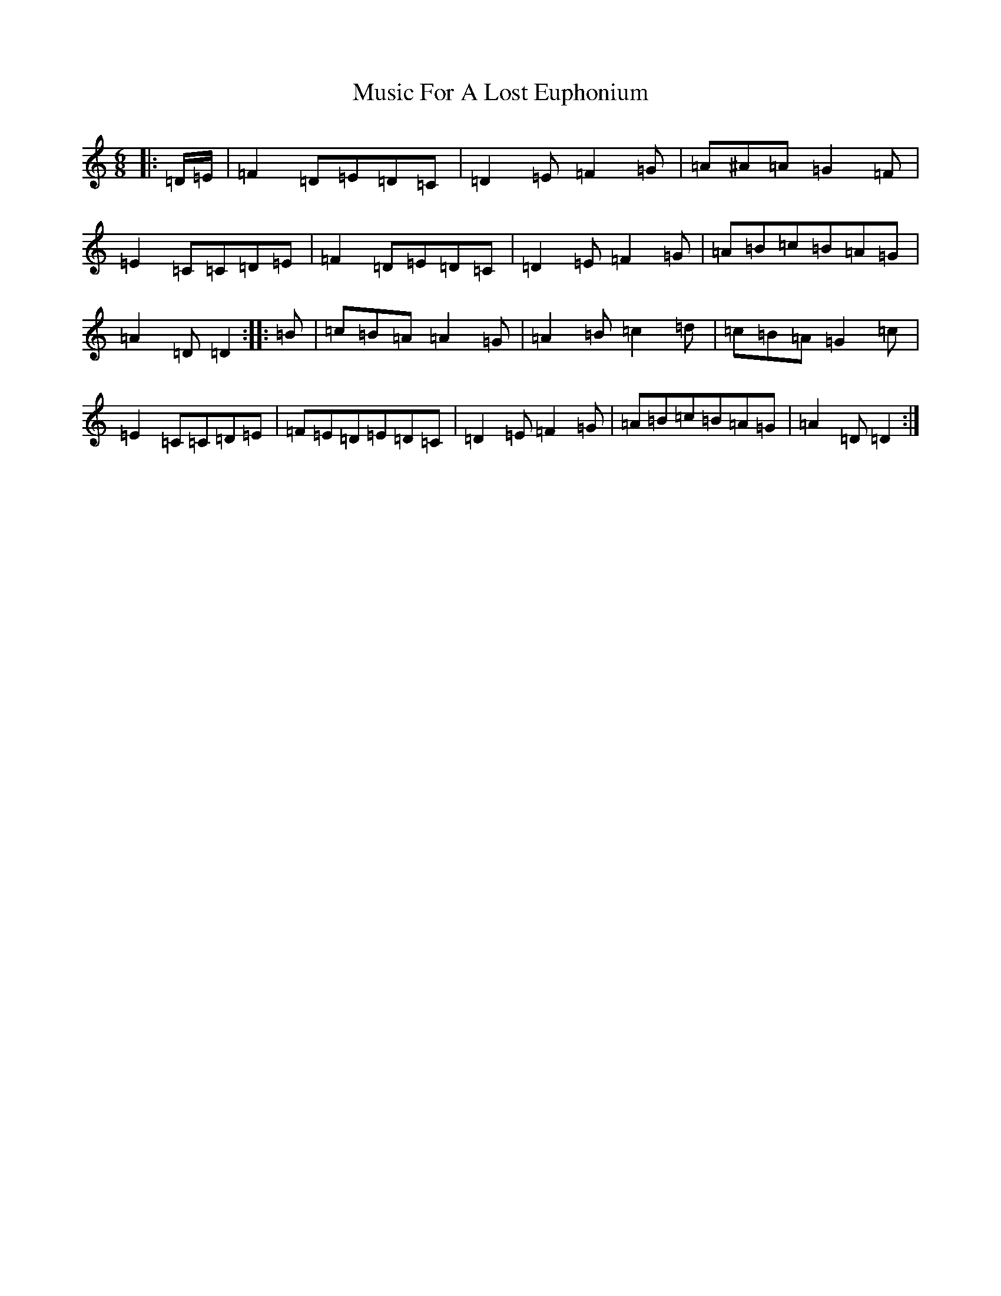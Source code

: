 X: 16858
T: Music For A Lost Euphonium
S: https://thesession.org/tunes/766#setting766
Z: D Major
R: reel
M:6/8
L:1/8
K: C Major
|:=D/2=E/2|=F2=D=E=D=C|=D2=E=F2=G|=A^A=A=G2=F|=E2=C=C=D=E|=F2=D=E=D=C|=D2=E=F2=G|=A=B=c=B=A=G|=A2=D=D2:||:=B|=c=B=A=A2=G|=A2=B=c2=d|=c=B=A=G2=c|=E2=C=C=D=E|=F=E=D=E=D=C|=D2=E=F2=G|=A=B=c=B=A=G|=A2=D=D2:|